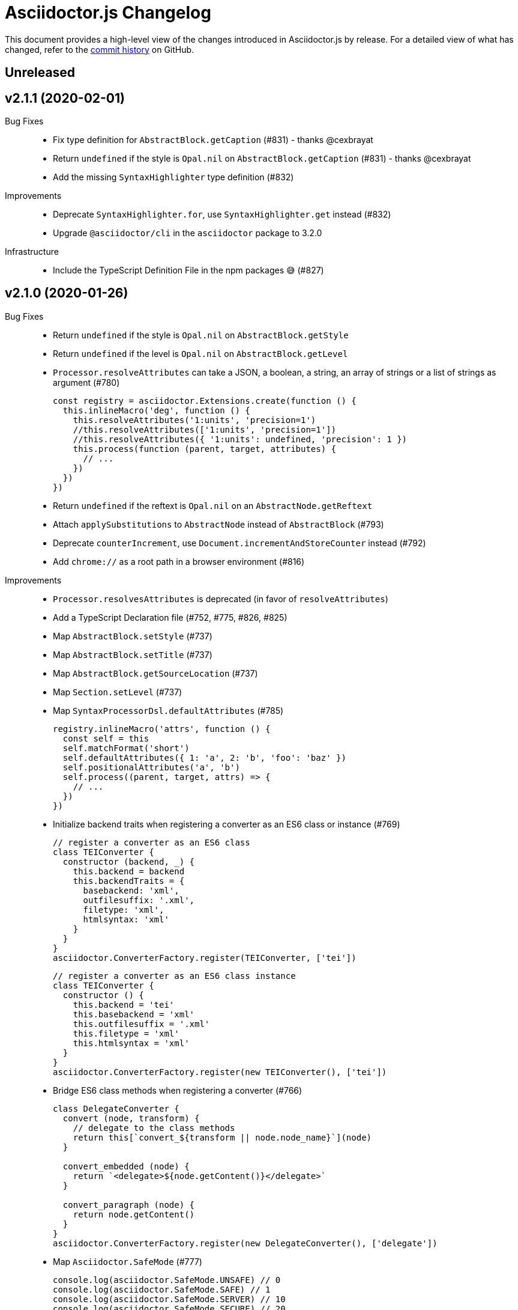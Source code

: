 = Asciidoctor.js Changelog
:uri-repo: https://github.com/asciidoctor/asciidoctor.js
:icons: font
:source-highlighter: highlight.js

This document provides a high-level view of the changes introduced in Asciidoctor.js by release.
For a detailed view of what has changed, refer to the {uri-repo}/commits/master[commit history] on GitHub.

== Unreleased


== v2.1.1 (2020-02-01)

Bug Fixes::

* Fix type definition for `AbstractBlock.getCaption` (#831) - thanks @cexbrayat
* Return `undefined` if the style is `Opal.nil` on `AbstractBlock.getCaption` (#831) - thanks @cexbrayat
* Add the missing `SyntaxHighlighter` type definition (#832)

Improvements::

* Deprecate `SyntaxHighlighter.for`, use `SyntaxHighlighter.get` instead (#832)
* Upgrade `@asciidoctor/cli` in the `asciidoctor` package to 3.2.0

Infrastructure::

* Include the TypeScript Definition File in the npm packages 😅 (#827)


== v2.1.0 (2020-01-26)

Bug Fixes::

* Return `undefined` if the style is `Opal.nil` on `AbstractBlock.getStyle`
* Return `undefined` if the level is `Opal.nil` on `AbstractBlock.getLevel`
* `Processor.resolveAttributes` can take a JSON, a boolean, a string, an array of strings or a list of strings as argument (#780)
+
[source,js]
----
const registry = asciidoctor.Extensions.create(function () {
  this.inlineMacro('deg', function () {
    this.resolveAttributes('1:units', 'precision=1')
    //this.resolveAttributes(['1:units', 'precision=1'])
    //this.resolveAttributes({ '1:units': undefined, 'precision': 1 })
    this.process(function (parent, target, attributes) {
      // ...
    })
  })
})
----
* Return `undefined` if the reftext is `Opal.nil` on an `AbstractNode.getReftext`
* Attach `applySubstitutions` to `AbstractNode` instead of `AbstractBlock` (#793)
* Deprecate `counterIncrement`, use `Document.incrementAndStoreCounter` instead (#792)
* Add `chrome://` as a root path in a browser environment (#816)

Improvements::

* `Processor.resolvesAttributes` is deprecated (in favor of `resolveAttributes`)
* Add a TypeScript Declaration file (#752, #775, #826, #825)
* Map `AbstractBlock.setStyle` (#737)
* Map `AbstractBlock.setTitle` (#737)
* Map `AbstractBlock.getSourceLocation` (#737)
* Map `Section.setLevel` (#737)
* Map `SyntaxProcessorDsl.defaultAttributes` (#785)
+
[source,js]
----
registry.inlineMacro('attrs', function () {
  const self = this
  self.matchFormat('short')
  self.defaultAttributes({ 1: 'a', 2: 'b', 'foo': 'baz' })
  self.positionalAttributes('a', 'b')
  self.process((parent, target, attrs) => {
    // ...
  })
})
----
* Initialize backend traits when registering a converter as an ES6 class or instance (#769)
+
[source,js]
----
// register a converter as an ES6 class
class TEIConverter {
  constructor (backend, _) {
    this.backend = backend
    this.backendTraits = {
      basebackend: 'xml',
      outfilesuffix: '.xml',
      filetype: 'xml',
      htmlsyntax: 'xml'
    }
  }
}
asciidoctor.ConverterFactory.register(TEIConverter, ['tei'])
----
+
[source,js]
----
// register a converter as an ES6 class instance
class TEIConverter {
  constructor () {
    this.backend = 'tei'
    this.basebackend = 'xml'
    this.outfilesuffix = '.xml'
    this.filetype = 'xml'
    this.htmlsyntax = 'xml'
  }
}
asciidoctor.ConverterFactory.register(new TEIConverter(), ['tei'])
----
* Bridge ES6 class methods when registering a converter (#766)
+
[source,js]
----
class DelegateConverter {
  convert (node, transform) {
    // delegate to the class methods
    return this[`convert_${transform || node.node_name}`](node)
  }

  convert_embedded (node) {
    return `<delegate>${node.getContent()}</delegate>`
  }

  convert_paragraph (node) {
    return node.getContent()
  }
}
asciidoctor.ConverterFactory.register(new DelegateConverter(), ['delegate'])
----
* Map `Asciidoctor.SafeMode` (#777)
+
[source,js]
----
console.log(asciidoctor.SafeMode.UNSAFE) // 0
console.log(asciidoctor.SafeMode.SAFE) // 1
console.log(asciidoctor.SafeMode.SERVER) // 10
console.log(asciidoctor.SafeMode.SECURE) // 20
console.log(asciidoctor.SafeMode.getValueForName('secure')) // 20
console.log(asciidoctor.SafeMode.getNameForValue(0)) // 'unsafe'
console.log(asciidoctor.SafeMode.getNames()) // ['unsafe', 'safe', 'server', 'secure']
----
* Map `Processor.createParagraph` (#774)
* Map `Processor.createOpenBlock` (#774)
* Map `Processor.createExampleBlock` (#774)
* Map `Processor.createPassBlock` (#774)
* Map `Processor.createListingBlock` (#774)
* Map `Processor.createLiteralBlock` (#774)
* Map `Processor.createAnchor` (#774)
* Map `Processor.createInlinePass` (#774)
* Map `AbstractNode.setId` (#791)
* Add `Block.create` to instantiate a new `Block` object (#796)
* Add `Section#create` to instantiate a new `Section` object (#795)
* Map `Document.incrementAndStoreCounter` (#792)
* Map `Reader.advance` (#804)
* Map `Document.setSourcemap` (#810)
+
[source,js]
----
doc.setSourcemap(true)
----
* Map `Processor.getConfig` (#812)
* Map `Processor.option` (#813)
+
[source,js]
----
registry.inlineMacro('package', function () {
  this.option('defaultPackageUrlFormat', 'https://packages.ubuntu.com/bionic/%s')
  this.process(function (parent, target) {
    const format = parent.getDocument().getAttribute('url-package-url-format', this.getConfig().defaultPackageUrlFormat)
    return this.createInline(parent, 'anchor', target, { type: 'link', target: format.replace('%s', target), attributes: { window: '_blank' } })
  })
})
----
* Map `Asciidoctor.Callouts` (#814)
* Map `Processor.parseAttributes` (#815)
* Upgrade `@asciidoctor/cli` in the `asciidoctor` package to 3.1.1 (#820)
* Add ES module interoperability when using TypeScript (#821)
* Map `InlineProcessor.match` (#823)

Infrastructure::

* Run `npm audit fix`
* Add tests on the docinfo feature (#734)
* Add tests on a macro that creates a link (#745)
* Upgrade development dependency `documentation` to 12.1.3 (#762)
* Upgrade development dependency `mocha` to 6.1.4 (#739)
* Upgrade development dependency `puppeteer` to 1.18.0 (#740)
* Upgrade development dependency `sinon` to 7.3.2 (#741)
* Upgrade development dependency `eslint-utils` from 1.3.1 to 1.4.2 (#749)
* Add a sponsor button to GitHub that links to https://opencollective.com/asciidoctor[Open collective]
* Use a semantic versioning comparison in tests (#754)
* Add tests on multiple single-item menu macros in single line (#754)
* Upgrade GraalVM to 19.3.0 (#772)
* Enable tests on `findBy` API (with reject) (#806)
* Build against the latest release of Asciidoctor 2.0.10 (#808)
* Add tests on the TypeScript definition file (#800)

Documentation::

* Update the API JSDoc (#784, #782, #805)
* Add the https://github.com/mogztter/asciidoctor-tweet[Tweet] and https://github.com/mogztter/asciidoctor-kroki[Kroki] extensions to extensions ecosystem page

== Older releases

For information about older releases, refer to the {uri-repo}/releases[releases page] on GitHub.
